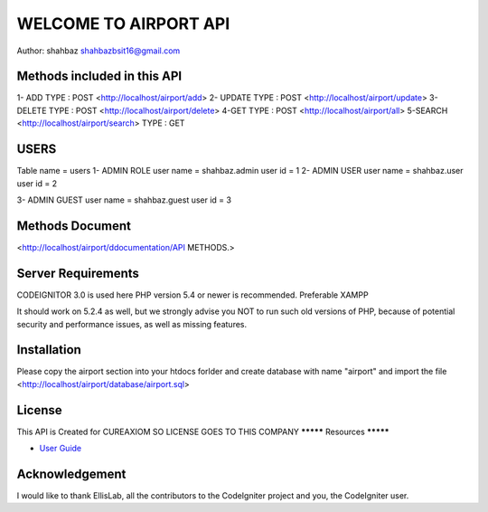 #########################
WELCOME TO AIRPORT API
#########################

Author: shahbaz 
shahbazbsit16@gmail.com


*****************************
Methods included in this API
*****************************

1- ADD
TYPE : POST
<http://localhost/airport/add>
2- UPDATE
TYPE : POST
<http://localhost/airport/update>
3- DELETE
TYPE : POST
<http://localhost/airport/delete>
4-GET
TYPE : POST
<http://localhost/airport/all>
5-SEARCH
<http://localhost/airport/search>
TYPE : GET

*****************************
USERS 
*****************************
Table name = users
1- ADMIN ROLE 
user name = shahbaz.admin
user id   = 1
2- ADMIN USER
user name = shahbaz.user
user id   = 2

3- ADMIN GUEST 
user name = shahbaz.guest
user id   = 3



*******************
Methods Document
*******************
<http://localhost/airport/ddocumentation/API METHODS.>



*******************
Server Requirements
*******************
CODEIGNITOR 3.0 is used here
PHP version 5.4 or newer is recommended.
Preferable XAMPP

It should work on 5.2.4 as well, but we strongly advise you NOT to run
such old versions of PHP, because of potential security and performance
issues, as well as missing features.

************
Installation
************

Please copy the airport section into your htdocs forlder
and create database with name "airport"
and import the file 
<http://localhost/airport/database/airport.sql>

*******
License 
*******
This API is Created for CUREAXIOM
SO LICENSE GOES TO THIS COMPANY
*********
Resources
*********

-  `User Guide <https://codeigniter.com/docs>`_

***************
Acknowledgement
***************

I would like to thank EllisLab, all the
contributors to the CodeIgniter project and you, the CodeIgniter user.
